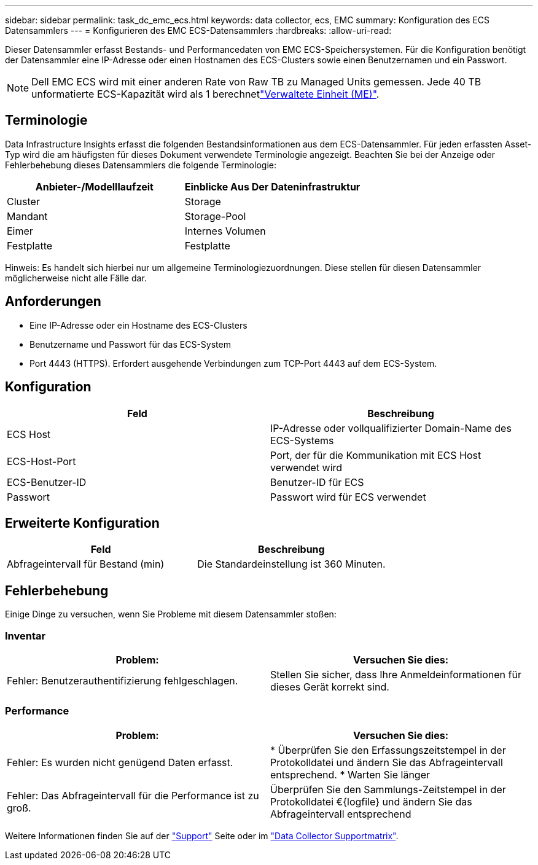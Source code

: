 ---
sidebar: sidebar 
permalink: task_dc_emc_ecs.html 
keywords: data collector, ecs, EMC 
summary: Konfiguration des ECS Datensammlers 
---
= Konfigurieren des EMC ECS-Datensammlers
:hardbreaks:
:allow-uri-read: 


[role="lead"]
Dieser Datensammler erfasst Bestands- und Performancedaten von EMC ECS-Speichersystemen. Für die Konfiguration benötigt der Datensammler eine IP-Adresse oder einen Hostnamen des ECS-Clusters sowie einen Benutzernamen und ein Passwort.


NOTE: Dell EMC ECS wird mit einer anderen Rate von Raw TB zu Managed Units gemessen. Jede 40 TB unformatierte ECS-Kapazität wird als 1 berechnetlink:concept_subscribing_to_cloud_insights.html#pricing["Verwaltete Einheit (ME)"].



== Terminologie

Data Infrastructure Insights erfasst die folgenden Bestandsinformationen aus dem ECS-Datensammler. Für jeden erfassten Asset-Typ wird die am häufigsten für dieses Dokument verwendete Terminologie angezeigt. Beachten Sie bei der Anzeige oder Fehlerbehebung dieses Datensammlers die folgende Terminologie:

[cols="2*"]
|===
| Anbieter-/Modelllaufzeit | Einblicke Aus Der Dateninfrastruktur 


| Cluster | Storage 


| Mandant | Storage-Pool 


| Eimer | Internes Volumen 


| Festplatte | Festplatte 
|===
Hinweis: Es handelt sich hierbei nur um allgemeine Terminologiezuordnungen. Diese stellen für diesen Datensammler möglicherweise nicht alle Fälle dar.



== Anforderungen

* Eine IP-Adresse oder ein Hostname des ECS-Clusters
* Benutzername und Passwort für das ECS-System
* Port 4443 (HTTPS). Erfordert ausgehende Verbindungen zum TCP-Port 4443 auf dem ECS-System.




== Konfiguration

[cols="2*"]
|===
| Feld | Beschreibung 


| ECS Host | IP-Adresse oder vollqualifizierter Domain-Name des ECS-Systems 


| ECS-Host-Port | Port, der für die Kommunikation mit ECS Host verwendet wird 


| ECS-Benutzer-ID | Benutzer-ID für ECS 


| Passwort | Passwort wird für ECS verwendet 
|===


== Erweiterte Konfiguration

[cols="2*"]
|===
| Feld | Beschreibung 


| Abfrageintervall für Bestand (min) | Die Standardeinstellung ist 360 Minuten. 
|===


== Fehlerbehebung

Einige Dinge zu versuchen, wenn Sie Probleme mit diesem Datensammler stoßen:



=== Inventar

[cols="2*"]
|===
| Problem: | Versuchen Sie dies: 


| Fehler: Benutzerauthentifizierung fehlgeschlagen. | Stellen Sie sicher, dass Ihre Anmeldeinformationen für dieses Gerät korrekt sind. 
|===


=== Performance

[cols="2*"]
|===
| Problem: | Versuchen Sie dies: 


| Fehler: Es wurden nicht genügend Daten erfasst. | * Überprüfen Sie den Erfassungszeitstempel in der Protokolldatei und ändern Sie das Abfrageintervall entsprechend. * Warten Sie länger 


| Fehler: Das Abfrageintervall für die Performance ist zu groß. | Überprüfen Sie den Sammlungs-Zeitstempel in der Protokolldatei €{logfile} und ändern Sie das Abfrageintervall entsprechend 
|===
Weitere Informationen finden Sie auf der link:concept_requesting_support.html["Support"] Seite oder im link:reference_data_collector_support_matrix.html["Data Collector Supportmatrix"].
